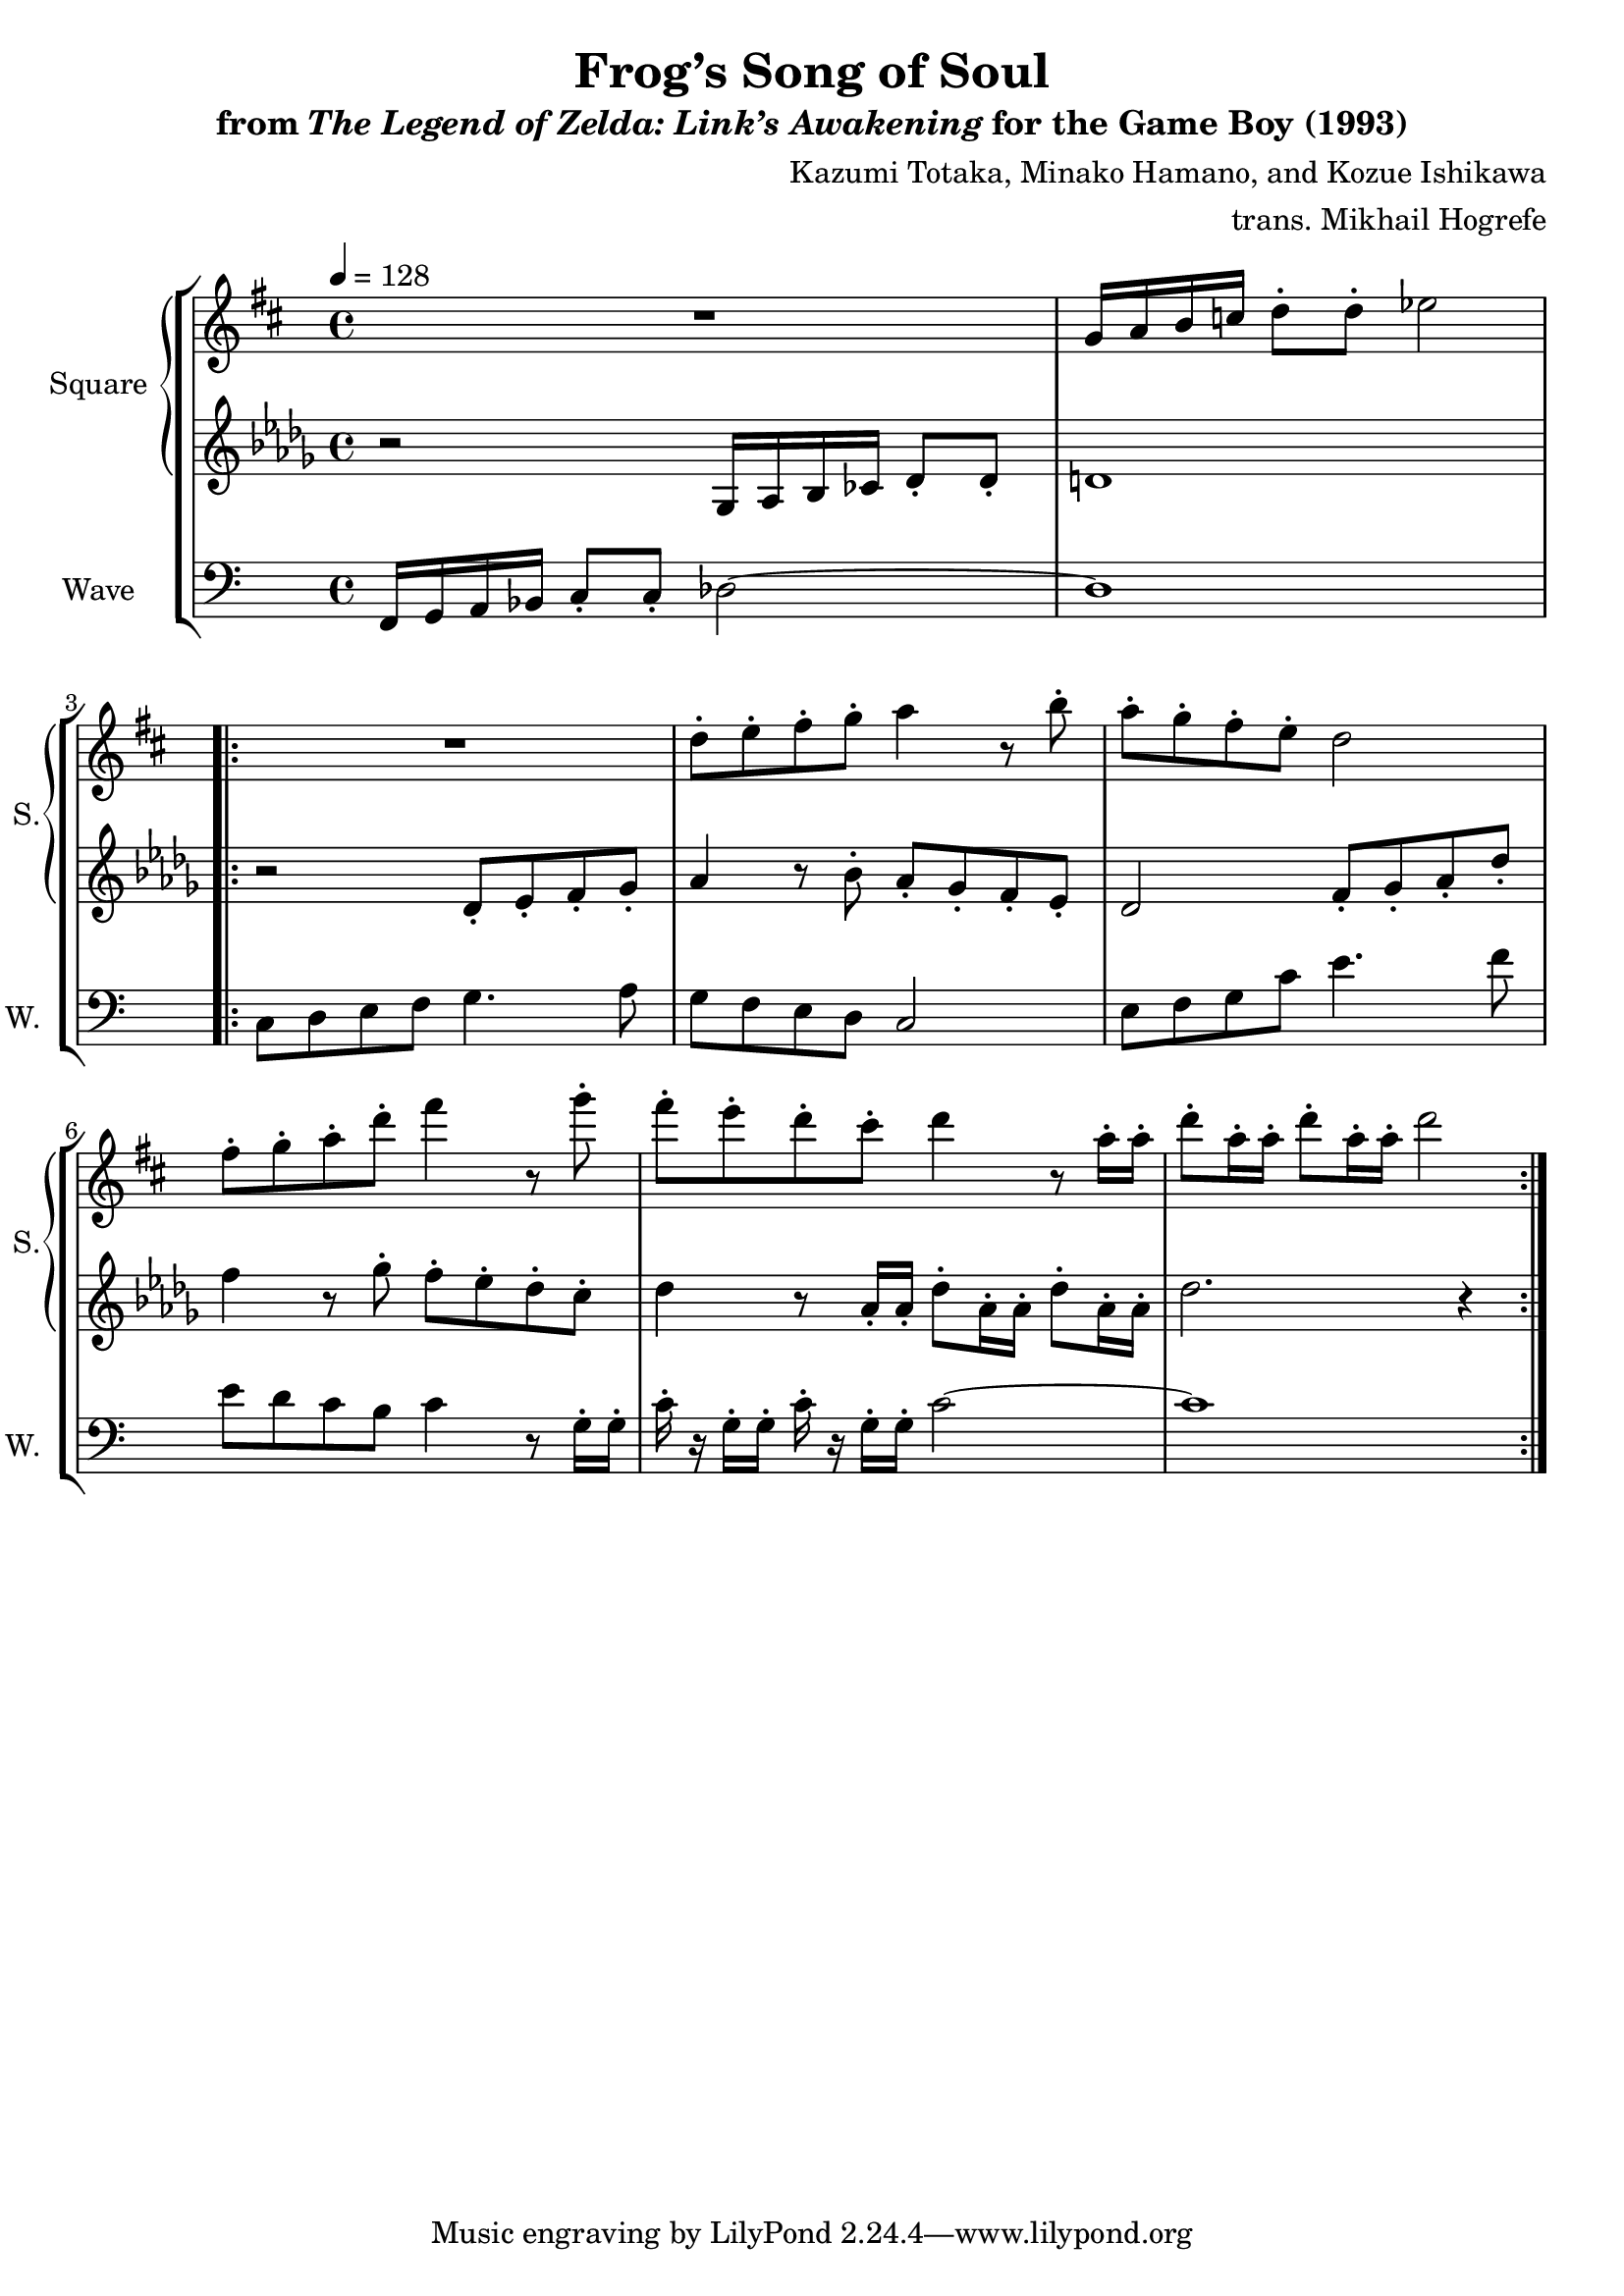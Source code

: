 \version "2.22.0"

smaller = {
    \set fontSize = #-3
    \override Stem #'length-fraction = #0.56
    \override Beam #'thickness = #0.2688
    \override Beam #'length-fraction = #0.56
}

\book {
    \header {
        title = "Frog’s Song of Soul"
        subtitle = \markup { "from" {\italic "The Legend of Zelda: Link’s Awakening"} "for the Game Boy (1993)" }
        composer = "Kazumi Totaka, Minako Hamano, and Kozue Ishikawa"
        arranger = "trans. Mikhail Hogrefe"
    }

    \score {
        {
            \new StaffGroup <<
                \new GrandStaff <<
                    \set GrandStaff.instrumentName = "Square"
                    \set GrandStaff.shortInstrumentName = "S."
                    \new Staff \relative c'' {      
\key d \major
\tempo 4 = 128
R1 |
g16 a b c d8-. d-. ees2 |
                    \repeat volta 2 {
R1
d8-. e-. fis-. g-. a4 r8 b-. |
a8-. g-. fis-. e-. d2 |
fis8-. g-. a-. d-. fis4 r8 g-. |
fis8-. e-. d-. cis-. d4 r8 a16-. a-. |
d8-. a16-. a-. d8-. a16-. a-. d2 |
                    }
                    }

                    \new Staff \relative c' {                 
\key des \major
r2 ges16 aes bes ces des8-. des-. |
d1 |
r2 des8-. ees-. f-. ges-. |
aes4 r8 bes-. aes-. ges-. f-. ees-. |
des2 f8-. ges-. aes-. des-. |
f4 r8 ges-. f-. ees-. des-. c-. |
des4 r8 aes16-. aes-. des8-. aes16-. aes-. des8-. aes16-. aes-. |
des2. r4 |
                    }
                >>

                \new Staff \relative c, {
                    \set Staff.instrumentName = "Wave"
                    \set Staff.shortInstrumentName = "W."
\clef bass
\key c \major
f16 g a bes c8-. c-. des2 ~ |
des1 |
c8 d e f g4. a8 |
g8 f e d c2 |
e8 f g c e4. f8 |
e8 d c b c4 r8 g16-. g-. |
c16-. r g-. g-. c-. r g-. g-. c2 ~ |
c1 |
                }
            >>
        }
        \layout {
            \context {
                \Staff
                \RemoveEmptyStaves
            }
            \context {
                \DrumStaff
                \RemoveEmptyStaves
            }
        }
    }
}
